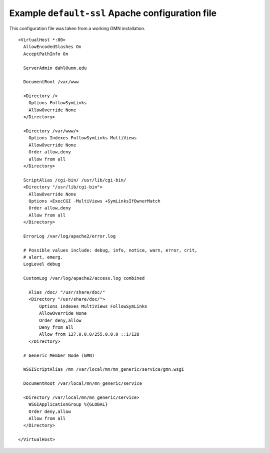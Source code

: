 .. _default-ssl-example:

Example ``default-ssl`` Apache configuration file
-------------------------------------------------

This configuration file was taken from a working GMN installation.

::

  <VirtualHost *:80>
    AllowEncodedSlashes On
    AcceptPathInfo On

    ServerAdmin dahl@unm.edu

    DocumentRoot /var/www

    <Directory />
      Options FollowSymLinks
      AllowOverride None
    </Directory>

    <Directory /var/www/>
      Options Indexes FollowSymLinks MultiViews
      AllowOverride None
      Order allow,deny
      allow from all
    </Directory>

    ScriptAlias /cgi-bin/ /usr/lib/cgi-bin/
    <Directory "/usr/lib/cgi-bin">
      AllowOverride None
      Options +ExecCGI -MultiViews +SymLinksIfOwnerMatch
      Order allow,deny
      Allow from all
    </Directory>

    ErrorLog /var/log/apache2/error.log

    # Possible values include: debug, info, notice, warn, error, crit,
    # alert, emerg.
    LogLevel debug

    CustomLog /var/log/apache2/access.log combined

      Alias /doc/ "/usr/share/doc/"
      <Directory "/usr/share/doc/">
          Options Indexes MultiViews FollowSymLinks
          AllowOverride None
          Order deny,allow
          Deny from all
          Allow from 127.0.0.0/255.0.0.0 ::1/128
      </Directory>

    # Generic Member Node (GMN)

    WSGIScriptAlias /mn /var/local/mn/mn_generic/service/gmn.wsgi

    DocumentRoot /var/local/mn/mn_generic/service

    <Directory /var/local/mn/mn_generic/service>
      WSGIApplicationGroup %{GLOBAL}
      Order deny,allow
      Allow from all
    </Directory>

  </VirtualHost>
